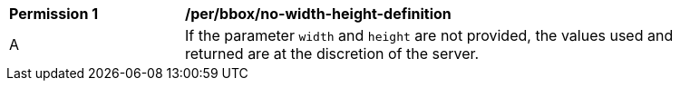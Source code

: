 [[per_bbox_no-width-height-definition]]
[width="90%",cols="2,6a"]
|===
^|*Permission {counter:per-id}* |*/per/bbox/no-width-height-definition*
^|A |If the parameter `width` and `height` are not provided, the values used and returned are at the discretion of the server. 
|===
